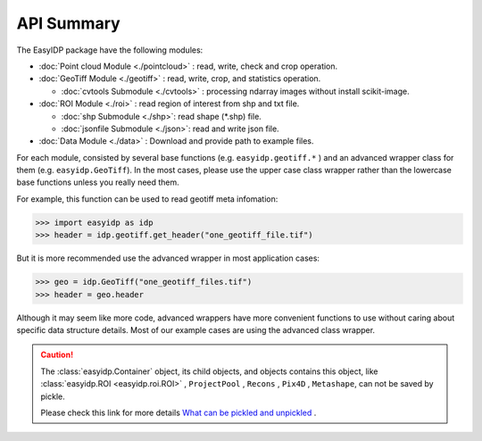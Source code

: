 ===========
API Summary
===========

The EasyIDP package have the following modules:

- :doc:`Point cloud Module <./pointcloud>` : read, write, check and crop operation.
- :doc:`GeoTiff Module <./geotiff>` : read, write, crop, and statistics operation.
  
  - :doc:`cvtools Submodule <./cvtools>` : processing ndarray images without install scikit-image.

- :doc:`ROI Module <./roi>` : read region of interest from shp and txt file.
  
  - :doc:`shp Submodule <./shp>`: read shape (\*.shp) file.
  - :doc:`jsonfile Submodule <./json>`: read and write json file.

- :doc:`Data Module <./data>` : Download and provide path to example files.


For each module, consisted by several base functions (e.g. ``easyidp.geotiff.*`` ) and an advanced wrapper class for them (e.g. ``easyidp.GeoTiff``). In the most cases, please use the upper case class wrapper rather than the lowercase base functions unless you really need them.

For example, this function can be used to read geotiff meta infomation:

.. code-block:: python

    >>> import easyidp as idp
    >>> header = idp.geotiff.get_header("one_geotiff_file.tif")

But it is more recommended use the advanced wrapper in most application cases:

.. code-block:: python

    >>> geo = idp.GeoTiff("one_geotiff_files.tif")
    >>> header = geo.header

Although it may seem like more code, advanced wrappers have more convenient functions to use without caring about specific data structure details. Most of our example cases are using the advanced class wrapper.

.. caution:: 

    The :class:`easyidp.Container` object, its child objects, and objects contains this object, like :class:`easyidp.ROI <easyidp.roi.ROI>` , ``ProjectPool`` , ``Recons`` , ``Pix4D`` , ``Metashape``, can not be saved by pickle. 
    
    Please check this link for more details `What can be pickled and unpickled <https://docs.python.org/3/library/pickle.html#what-can-be-pickled-and-unpickled>`_ .
